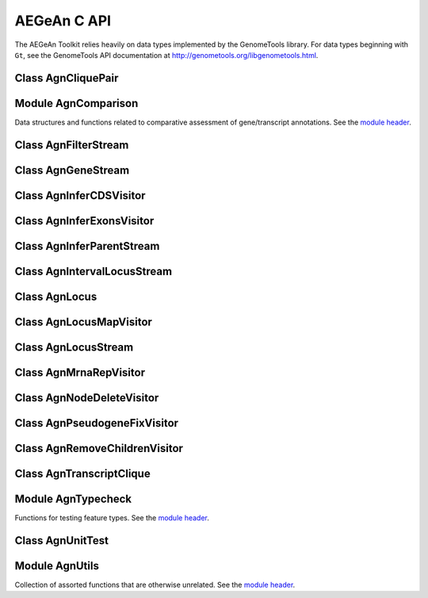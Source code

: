 AEGeAn C API
============

The AEGeAn Toolkit relies heavily on data
types implemented by the GenomeTools library. For data types beginning with
``Gt``, see the GenomeTools API documentation at
http://genometools.org/libgenometools.html.

Class AgnCliquePair
-------------------

.. c:type:: AgnCliquePair

  The AgnCliquePair class facilitates comparison of two alternative sources of annotation for the same sequence. See the `class header <https://github.com/standage/AEGeAn/blob/master/inc/core/AgnCliquePair.h>`_.

.. c:function:: AgnCompClassification agn_clique_pair_classify(AgnCliquePair *pair)

  Based on the already-computed comparison statistics, classify this clique pair as a perfect match, a CDS match, etc. See :c:type:`AgnCompClassification`.

.. c:function:: void agn_clique_pair_comparison_aggregate(AgnCliquePair *pair, AgnComparison *comp)

  Add this clique pair's internal comparison stats to a larger set of aggregate stats.

.. c:function:: int agn_clique_pair_compare(void *p1, void *p2)

  Same as c:func:`agn_clique_pair_compare_direct`, but with pointer dereferencing.

.. c:function:: int agn_clique_pair_compare_direct(AgnCliquePair *p1, AgnCliquePair *p2)

  Determine which pair has higher comparison scores. Returns 1 if the first pair has better scores, -1 if the second pair has better scores, 0 if they are equal.

.. c:function:: int agn_clique_pair_compare_reverse(void *p1, void *p2)

  Negation of c:func:`agn_clique_pair_compare`.

.. c:function:: void agn_clique_pair_delete(AgnCliquePair *pair)

  Class destructor.

.. c:function:: AgnTranscriptClique *agn_clique_pair_get_pred_clique(AgnCliquePair *pair)

  Return a pointer to the prediction annotation from this pair.

.. c:function:: AgnTranscriptClique *agn_clique_pair_get_refr_clique(AgnCliquePair *pair)

  Return a pointer to the reference annotation from this pair.

.. c:function:: AgnComparison *agn_clique_pair_get_stats(AgnCliquePair *pair)

  Return a pointer to this clique pairs comparison statistics.

.. c:function:: AgnCliquePair* agn_clique_pair_new(AgnTranscriptClique *refr, AgnTranscriptClique *pred)

  Class constructor.

.. c:function:: double agn_clique_pair_tolerance(AgnCliquePair *pair)

  FIXME

.. c:function:: bool agn_clique_pair_unit_test(AgnUnitTest *test)

  Run unit tests for this class. Returns true if all tests passed.

Module AgnComparison
--------------------

Data structures and functions related to comparative assessment of gene/transcript annotations. See the `module header <https://github.com/standage/AEGeAn/blob/master/inc/core/AgnComparison.h>`_.

.. c:type:: AgnCompStatsBinary

  This struct is used to aggregate counts and statistics regarding the structural-level comparison (i.e., at the level of whole CDS segments, whole exons, and whole UTRs) and analysis of gene structure. See header file for details.



.. c:type:: AgnCompStatsScaled

  This struct is used to aggregate counts and statistics regarding the nucleotide-level comparison and analysis of gene structure. See header file for details.



.. c:type:: AgnComparison

  This struct aggregates all the counts and stats that go into a comparison, including structural-level and nucleotide-level counts and stats. See header file for details.



.. c:type:: AgnCompClassification

  This enumerated type refers to all the possible outcomes when annotations from two different sources are compared: ``AGN_COMP_CLASS_UNCLASSIFIED``, ``AGN_COMP_CLASS_PERFECT_MATCH``, ``AGN_COMP_CLASS_MISLABELED``, ``AGN_COMP_CLASS_CDS_MATCH``, ``AGN_COMP_CLASS_EXON_MATCH``, ``AGN_COMP_CLASS_UTR_MATCH``, and ``AGN_COMP_CLASS_NON_MATCH``.



.. c:type:: AgnCompInfo

  This struct contains various counts to be reported in the summary report.



.. c:type:: AgnCompClassDesc

  When reporting the results of a comparative analysis, it may be useful to (as is done by ParsEval) show some basic information about clique pairs that fall under each classification category. The counts in this struct are necessary to calculate those summary characteristics.



.. c:type:: AgnCompClassSummary

  This struct is used to aggregate descriptions for all of the classification categories.



.. c:function:: void agn_comparison_aggregate(AgnComparison *agg_cmp, AgnComparison *cmp)

  Function used to combine similarity stats from many different comparisons into a single aggregate summary.

.. c:function:: void agn_comparison_init(AgnComparison *comparison)

  Initialize comparison stats to default values.

.. c:function:: void agn_comparison_print(AgnComparison *stats, FILE *outstream)

  Print the comparison stats to the given file.

.. c:function:: void agn_comparison_resolve(AgnComparison *comparison)

  Calculate stats from the given counts.

.. c:function:: bool agn_comparison_test(AgnComparison *c1, AgnComparison *c2)

  Returns true if c1 and c2 contain identical values, false otherwise.

.. c:function:: void agn_comp_stats_binary_aggregate(AgnCompStatsBinary *agg_stats, AgnCompStatsBinary *stats)

  Function used to combine similarity stats from many different comparisons into a single aggregate summary.

.. c:function:: void agn_comp_stats_binary_init(AgnCompStatsBinary *stats)

  Initialize comparison counts/stats to default values.

.. c:function:: void agn_comp_stats_binary_print(AgnCompStatsBinary *stats, FILE *outstream)

  Print the comparison stats to the given file.

.. c:function:: void agn_comp_stats_binary_resolve(AgnCompStatsBinary *stats)

  Calculate stats from the given counts.

.. c:function:: bool agn_comp_stats_binary_test(AgnCompStatsBinary *s1, AgnCompStatsBinary *s2)

  Returns true if s1 and s2 contain identical values, false otherwise.

.. c:function:: void agn_comp_stats_scaled_aggregate(AgnCompStatsScaled *agg_stats, AgnCompStatsScaled *stats)

  Function used to combine similarity stats from many different comparisons into a single aggregate summary.

.. c:function:: void agn_comp_stats_scaled_init(AgnCompStatsScaled *stats)

  Initialize comparison counts/stats to default values.

.. c:function:: void agn_comp_stats_scaled_print(AgnCompStatsScaled *stats, FILE *outstream)

  Print the comparison stats to the given file.

.. c:function:: void agn_comp_stats_scaled_resolve(AgnCompStatsScaled *stats)

  Calculate stats from the given counts.

.. c:function:: bool agn_comp_stats_scaled_test(AgnCompStatsScaled *s1, AgnCompStatsScaled *s2)

  Returns true if s1 and s2 contain identical values, false otherwise.

Class AgnFilterStream
---------------------

.. c:type:: AgnFilterStream

  Implements the GenomeTools ``GtNodeStream`` interface. This is a node stream used to select features of a certain type from a node stream. See the `class header <https://github.com/standage/AEGeAn/blob/master/inc/core/AgnFilterStream.h>`_.

.. c:function:: GtNodeStream* agn_filter_stream_new(GtNodeStream *in_stream, GtHashmap *typestokeep)

  Class constructor. The keys of the ``typestokeep`` hashmap should be the type(s) to be kept from the node stream. Any non-NULL value can be associated with those keys.

.. c:function:: bool agn_filter_stream_unit_test(AgnUnitTest *test)

  Run unit tests for this class. Returns true if all tests passed.

Class AgnGeneStream
-------------------

.. c:type:: AgnGeneStream

  Implements the ``GtNodeStream`` interface. Searches the complete feature graph of each feature node in the input for canonical protein-coding gene features. Some basic sanity checks are performed on the mRNA(s) associated with each gene, and genes are only delivered to the output stream if they include one or more valid mRNA subfeatures. See the `class header <https://github.com/standage/AEGeAn/blob/master/inc/core/AgnGeneStream.h>`_.

.. c:function:: GtNodeStream* agn_gene_stream_new(GtNodeStream *in_stream, GtLogger *logger)

  Class constructor.

.. c:function:: bool agn_gene_stream_unit_test(AgnUnitTest *test)

  Run unit tests for this class. Returns true if all tests passed.

Class AgnInferCDSVisitor
------------------------

.. c:type:: AgnInferCDSVisitor

  Implements the GenomeTools ``GtNodeVisitor`` interface. This is a node visitor used for inferring an mRNA's CDS from explicitly defined exon and start/stop codon features. See the `class header <https://github.com/standage/AEGeAn/blob/master/inc/core/AgnInferCDSVisitor.h>`_.

.. c:function:: GtNodeStream* agn_infer_cds_stream_new(GtNodeStream *in, GtLogger *logger)

  Constructor for a node stream based on this node visitor.

.. c:function:: GtNodeVisitor *agn_infer_cds_visitor_new(GtLogger *logger)

  Constructor for the node visitor.

.. c:function:: bool agn_infer_cds_visitor_unit_test(AgnUnitTest *test)

  Run unit tests for this class. Returns true if all tests passed.

Class AgnInferExonsVisitor
--------------------------

.. c:type:: AgnInferExonsVisitor

  Implements the GenomeTools ``GtNodeVisitor`` interface. This is a node visitor used for inferring exon features when only CDS and UTR features are provided explicitly.  See the `class header <https://github.com/standage/AEGeAn/blob/master/inc/core/AgnInferExonsVisitor.h>`_.

.. c:function:: GtNodeStream* agn_infer_exons_stream_new(GtNodeStream *in, GtLogger *logger)

  Constructor for a node stream based on this node visitor.

.. c:function:: GtNodeVisitor* agn_infer_exons_visitor_new(GtLogger *logger)

  Class constructor for the node visitor.

.. c:function:: bool agn_infer_exons_visitor_unit_test(AgnUnitTest *test)

  Run unit tests for this class.

Class AgnInferParentStream
--------------------------

.. c:type:: AgnInferParentStream

  Implements the GenomeTools ``GtNodeStream`` interface. This node stream creates new features as parents for the specified types. For example, if ``type_parents`` includes an entry with ``tRNA`` as the key and ``gene`` as the value, this node stream will create a ``gene`` feature for any ``tRNA`` feature that lacks a gene parent. See the `class header <https://github.com/standage/AEGeAn/blob/master/inc/core/AgnInferParentStream.h>`_.

.. c:function:: GtNodeStream* agn_infer_parent_stream_new(GtNodeStream *in_stream, GtHashmap *type_parents)

  Class constructor. The hashmap contains a list of key-value pairs, both strings. Any time the stream encounters a top-level (parentless) feature whose type is a key in the hashmap, a parent will be created for this feature of the type associated with the key.

.. c:function:: bool agn_infer_parent_stream_unit_test(AgnUnitTest *test)

  Run unit tests for this class. Returns true if all tests passed.

Class AgnIntervalLocusStream
----------------------------

.. c:type:: AgnIntervalLocusStream

  Implements the ``GtNodeStream`` interface. Input is a stream of gene/transcript loci and output is a stream of interval loci. See online docs for more information about interval loci (iLoci). See the `class header <https://github.com/standage/AEGeAn/blob/master/inc/core/AgnIntervalLocusStream.h>`_.

.. c:function:: GtNodeStream *agn_interval_locus_stream_new(GtNodeStream *locus_stream, GtUword delta, int endmode, GtLogger *logger)

  Class constructor. The delta parameter specifies how far beyond each transcript the iLocus boundaries should extend, and the minimum length of an iLocus containing no transcripts. If ``endmode == 0``, all iLoci will be included in the output; if ``endmode < 0``, terminal iLoci will not be included in the output; and if ``endmode > 0``, then only terminal iLoci will be included in the output. See the online docs for a complete description of iLoci.

.. c:function:: void agn_interval_locus_stream_set_idformat(AgnIntervalLocusStream *stream, const char *format)

  iLoci created by this stream are assigned an ID with an arbitrary number. The default format is 'iLocus%lu' (that is, iLocus1, iLocus2, etc). Use this function to override the default ID format.

.. c:function:: void agn_interval_locus_stream_set_source(AgnIntervalLocusStream *stream, GtStr *source)

  Set the source value to be used for all iLoci created by this stream. Default value is 'AEGeAn::AgnIntervalLocusStream'.

.. c:function:: bool agn_interval_locus_stream_unit_test(AgnUnitTest *test)

  Run unit tests for this class. Returns true if all tests passed.

Class AgnLocus
--------------

.. c:type:: AgnLocus

  The AgnLocus class represents gene loci and interval loci in memory and can be used to facilitate comparison of two different sources of annotation. Under the hood, each ``AgnLocus`` object is a feature node with one or more gene features as direct children. See the `class header <https://github.com/standage/AEGeAn/blob/master/inc/core/AgnLocus.h>`_.

.. c:type:: AgnComparisonSource

  When tracking the source of an annotation for comparison purposes, use this enumerated type to refer to reference (``REFERENCESOURCE``) vs prediction (``PREDICTIONSOURCE``) annotations. ``DEFAULTSOURCE`` is for when the source is not a concern.



.. c:type:: AgnLocusPngMetadata

  This data structure provides a convenient container for metadata needed to produce a PNG graphic for pairwise comparison loci.



.. c:type:: AgnLocusFilterOp

  Comparison operators to use when filtering loci.



.. c:type:: AgnLocusFilter

  Data by which to filter a locus. If the value returned by ``function`` satisfies the criterion specified by ``testvalue`` and ``operator``, then the locus is to be kept.



.. c:function:: void agn_locus_add(AgnLocus *locus, GtFeatureNode *feature, AgnComparisonSource source)

  Associate the given annotation with this locus. Rather than calling this function directly, users are recommended to use one of the following macros: ``agn_locus_add_pred_feature(locus, gene)`` and ``agn_locus_add_refr_feature(locus, gene)``, to be used when keeping track of an annotation's source is important (i.e. for pairwise comparison); and ``agn_locus_add_feature(locus, gene)`` otherwise.

.. c:function:: AgnLocus *agn_locus_clone(AgnLocus *locus)

  Do a semi-shallow copy of this data structure--for members whose data types support reference counting, the same pointer is used and the reference is incremented. For the other members a new object is created and populated with the same content.

.. c:function:: GtUword agn_locus_cds_length(AgnLocus *locus, AgnComparisonSource src)

  The combined length of all coding sequences associated with this locus. Rather than calling this function directly, users are encouraged to use one of the following macros: ``agn_locus_refr_cds_length(locus)`` for the combined length of all reference CDSs, ``agn_locus_pred_cds_length(locus)`` for the combined length of all prediction CDSs, and ``agn_locus_get_cds_length(locus)`` for the combined length of all CDSs.

.. c:function:: void agn_locus_comparative_analysis(AgnLocus *locus, GtUword maxtranscripts, GtUword maxpairs, GtLogger *logger)

  Compare every reference transcript clique with every prediction transcript clique. For gene loci with multiple transcript cliques, each comparison is not necessarily reported. Instead, we report the set of clique pairs that provides the optimal pairing of reference and prediction transcripts. If there are more reference transcript cliques than prediction cliques (or vice versa), these unmatched cliques are reported separately.

.. c:function:: int agn_locus_array_compare(const void *p1, const void *p2)

  Analog of ``strcmp`` for sorting AgnLocus objects. Loci are first sorted lexicographically by sequence ID, and then spatially by genomic coordinates.

.. c:function:: void agn_locus_comparison_aggregate(AgnLocus *locus, AgnComparison *comp)

  Add this locus' internal comparison stats to a larger set of aggregate stats.

.. c:function:: void agn_locus_delete(AgnLocus *locus)

  Class destructor.

.. c:function:: GtUword agn_locus_exon_num(AgnLocus *locus, AgnComparisonSource src)

  Get the number of exons for the locus. Rather than calling this function directly, users are encouraged to use one of the following macros: ``agn_locus_num_pred_exons(locus)`` for the number of prediction exons, ``agn_locus_num_refr_exons(locus)`` for the number of reference exons, or ``agn_locus_num_exons(locus)`` if the source of annotation is undesignated or irrelevant.

.. c:function:: bool agn_locus_filter_test(AgnLocus *locus, AgnLocusFilter *filter)

  Return true if ``locus`` satisfies the given filtering criterion.

.. c:function:: GtArray *agn_locus_get_unique_pred_cliques(AgnLocus *locus)

  Get a list of all the prediction transcript cliques that have no corresponding reference transcript clique.

.. c:function:: GtArray *agn_locus_get_unique_refr_cliques(AgnLocus *locus)

  Get a list of all the reference transcript cliques that have no corresponding prediction transcript clique.

.. c:function:: GtArray *agn_locus_gene_ids(AgnLocus *locus, AgnComparisonSource src)

  Get the gene IDs associated with this locus. Rather than calling this function directly, users are encouraged to use one of the following macros: ``agn_locus_pred_gene_ids(locus)`` to retrieve prediction IDs, ``agn_locus_refr_gene_ids(locus)`` to retrieve reference IDs, or ``agn_locus_get_gene_ids(locus)`` if the source of annotation is undesignated or irrelevant.

.. c:function:: GtArray *agn_locus_mrnas(AgnLocus *locus, AgnComparisonSource src)

  Get the mRNAs associated with this locus. Rather than calling this function directly, users are encouraged to use one of the following macros: ``agn_locus_pred_mrnas(locus)`` to retrieve prediction mRNAs, ``agn_locus_refr_mrnas(locus)`` to retrieve reference mRNAs, or ``agn_locus_get_mrnas(locus)`` if the source of annotation is undesignated or irrelevant.

.. c:function:: GtArray *agn_locus_mrna_ids(AgnLocus *locus, AgnComparisonSource src)

  Get the mRNA IDs associated with this locus. Rather than calling this function directly, users are encouraged to use one of the following macros: ``agn_locus_pred_mrna_ids(locus)`` to retrieve prediction IDs, ``agn_locus_refr_mrna_ids(locus)`` to retrieve reference IDs, or ``agn_locus_get_mrna_ids(locus)`` if the source of annotation is undesignated or irrelevant.

.. c:function:: GtUword agn_locus_mrna_num(AgnLocus *locus, AgnComparisonSource src)

  Get the number of mRNAs for the locus. Rather than calling this function directly, users are encouraged to use one of the following macros: ``agn_locus_num_pred_mrnas(locus)`` for the number of prediction mRNAs, ``agn_locus_num_refr_mrnas(locus)`` for the number of reference mRNAs, or ``agn_locus_num_mrnas(locus)`` if the source of annotation is undesignated or irrelevant.

.. c:function:: AgnLocus* agn_locus_new(GtStr *seqid)

  Class constructor.

.. c:function:: GtArray *agn_locus_pairs_to_report(AgnLocus *locus)

  Return the clique pairs to be reported for this locus.

.. c:function:: void agn_locus_png_track_selector(GtBlock *block, GtStr *track,void *data)

  Track selector function for generating PNG graphics of pairwise comparison loci. The track name to will be written to ``track``.

.. c:function:: void agn_locus_print_png(AgnLocus *locus, AgnLocusPngMetadata *metadata)

  Print a PNG graphic for this locus.

.. c:function:: void agn_locus_print_transcript_mapping(AgnLocus *locus, FILE *outstream)

  Print a mapping of the transcript(s) associated with this locus in a two-column tab-delimited format: ``transcriptId<tab>locusId``.

.. c:function:: void agn_locus_set_range(AgnLocus *locus, GtUword start, GtUword end)

  Set the start and end coordinates for this locus.

.. c:function:: double agn_locus_splice_complexity(AgnLocus *locus, AgnComparisonSource src)

  Calculate the splice complexity of this gene locus. Rather than calling this method directly, users are recommended to use one of the following macros: ``agn_locus_prep_splice_complexity(locus)`` to calculate the splice complexity of just the prediction transcripts, ``agn_locus_refr_splice_complexity(locus)`` to calculate the splice complexity of just the reference transcripts, and ``agn_locus_calc_splice_complexity(locus)`` to calculate the splice complexity taking into account all transcripts.

.. c:function:: bool agn_locus_unit_test(AgnUnitTest *test)

  Run unit tests for this class. Returns true if all tests passed.

Class AgnLocusMapVisitor
------------------------

.. c:type:: AgnLocusMapVisitor

  Implements the GenomeTools ``GtNodeVisitor`` interface. This is a node visitor used for printing out gene --> locus and mRNA --> locus relationships as part of a locus/iLocus processing stream. See the `class header <https://github.com/standage/AEGeAn/blob/master/inc/core/AgnLocusMapVisitor.h>`_.

.. c:function:: GtNodeStream* agn_locus_map_stream_new(GtNodeStream *in, FILE *genefh, FILE *mrnafh)

  Constructor for a node stream based on this node visitor. See :c:func:`agn_locus_map_visitor_new` for a description of the function arguments.

.. c:function:: GtNodeVisitor *agn_locus_map_visitor_new(FILE *genefh, FILE *mrnafh)

  Constructor for the node visitor. Gene-to-locus relationships are printed to the ``genefh`` file handle, while mRNA-to-locus relationships are printed to the ``mrnafh`` file handle. Setting either file handle to NULL will disable printing the corresponding output.

Class AgnLocusStream
--------------------

.. c:type:: AgnLocusStream

  Implements the ``GtNodeStream`` interface. The only feature nodes delivered by this stream have type ``locus``, and the only direct children of these features are transcript features (of types mRNA, rRNA, or tRNA) present in the input stream. Any overlapping transcripts are children of the same locus feature. See the `class header <https://github.com/standage/AEGeAn/blob/master/inc/core/AgnLocusStream.h>`_.

.. c:function:: GtNodeStream *agn_locus_stream_new(GtNodeStream *in_stream, GtLogger *logger)

  This constructor searches the complete feature graph of each feature node in the input stream for transcript features.

.. c:function:: GtNodeStream *agn_locus_stream_new_pairwise(GtNodeStream *refr_stream, GtNodeStream *pred_stream, GtLogger *logger)

  This constructor accepts two :c:type:`AgnTranscriptStream` objects as input. Locus features are created as per the class description, with additional data stored to track the source (reference vs prediction) of each transcript in each locus.

.. c:function:: void agn_locus_stream_set_idformat(AgnLocusStream *stream, const char *format)

  Loci created by this stream are assigned an ID with an arbitrary number. The default format is 'locus%lu' (that is, locus1, ;ocus2, etc). Use this function to override the default ID format.

.. c:function:: void agn_locus_stream_set_source(AgnLocusStream *stream, GtStr *source)

  Set the source value to be used for all iLoci created by this stream. Default value is 'AEGeAn::AgnLocusStream'.

.. c:function:: bool agn_locus_stream_unit_test(AgnUnitTest *test)

  Run unit tests for this class. Returns true if all tests passed.

Class AgnMrnaRepVisitor
-----------------------

.. c:type:: AgnMrnaRepVisitor

  Implements the GenomeTools ``GtNodeVisitor`` interface. This is a node visitor used for filtering out all but the longest mRNA (as measured by CDS length) from alternatively spliced genes. See the `class header <https://github.com/standage/AEGeAn/blob/master/inc/core/AgnMrnaRepVisitor.h>`_.

.. c:function:: GtNodeStream* agn_mrna_rep_stream_new(GtNodeStream *in)

  Constructor for a node stream based on this node visitor.

.. c:function:: GtNodeVisitor *agn_mrna_rep_visitor_new()

  Constructor for the node visitor.

.. c:function:: bool agn_mrna_rep_visitor_unit_test(AgnUnitTest *test)

  Run unit tests for this class. Returns true if all tests passed.

Class AgnNodeDeleteVisitor
--------------------------

.. c:type:: AgnNodeDeleteVisitor

  Implements the GenomeTools ``GtNodeVisitor`` interface. This is a node visitor used to decrement the reference count to all feature nodes passing through the node stream. See the `class header <https://github.com/standage/AEGeAn/blob/master/inc/core/AgnNodeDeleteVisitor.h>`_.

.. c:function:: GtNodeStream* agn_node_delete_stream_new(GtNodeStream *in)

  Constructor for a node stream based on this node visitor.

.. c:function:: GtNodeVisitor *agn_node_delete_visitor_new()

  Constructor for the node visitor.

Class AgnPseudogeneFixVisitor
-----------------------------

.. c:type:: AgnPseudogeneFixVisitor

  Implements the GenomeTools ``GtNodeVisitor`` interface. This is a node visitor used for correcting the ``type`` value for pseudogene features erroneously using the ``gene`` type instead of the more appropriate ``pseudogene`` type. See the `class header <https://github.com/standage/AEGeAn/blob/master/inc/core/AgnPseudogeneFixVisitor.h>`_.

.. c:function:: GtNodeStream* agn_pseudogene_fix_stream_new(GtNodeStream *in)

  Constructor for a node stream based on this node visitor.

.. c:function:: GtNodeVisitor *agn_pseudogene_fix_visitor_new()

  Constructor for the node visitor.

.. c:function:: bool agn_pseudogene_fix_visitor_unit_test(AgnUnitTest *test)

  Run unit tests for this class. Returns true if all tests passed.

Class AgnRemoveChildrenVisitor
------------------------------

.. c:type:: AgnRemoveChildrenVisitor

  Implements the GenomeTools ``GtNodeVisitor`` interface. This is a node visitor used for correcting removing all children of each top-level feature. Psuedo-features are not modified. See the `class header <https://github.com/standage/AEGeAn/blob/master/inc/core/AgnRemoveChildrenVisitor.h>`_.

.. c:function:: GtNodeStream* agn_remove_children_stream_new(GtNodeStream *in)

  Constructor for a node stream based on this node visitor.

.. c:function:: GtNodeVisitor *agn_remove_children_visitor_new()

  Constructor for the node visitor.

.. c:function:: bool agn_remove_children_visitor_unit_test(AgnUnitTest *test)

  Run unit tests for this class. Returns true if all tests passed.

Class AgnTranscriptClique
-------------------------

.. c:type:: AgnTranscriptClique

  The purpose of the AgnTranscriptClique class is to store data pertaining to an individual maximal transcript clique. This clique may only contain a single transcript, or it may contain many. The only stipulation is that the transcripts do not overlap. Under the hood, each ``AgnTranscriptClique`` instance is a pseudo node (a GtFeatureNode object) with one or more transcript features as direct children. See the `class header <https://github.com/standage/AEGeAn/blob/master/inc/core/AgnTranscriptClique.h>`_.

.. c:type:: typedef void (*AgnCliqueVisitFunc)(GtFeatureNode*, void*)

   The signature that functions must match to be applied to each transcript in the given clique. The function will be called once for each transcript in the clique. The transcript will be passed as the first argument, and a second argument is available for an optional pointer to supplementary data (if needed). See :c:func:`agn_transcript_clique_traverse`.

.. c:function:: void agn_transcript_clique_add(AgnTranscriptClique *clique, GtFeatureNode *transcript)

  Add a transcript to this clique.

.. c:function:: GtUword agn_transcript_clique_cds_length(AgnTranscriptClique *clique)

  Get the combined CDS length (in base pairs) for all transcripts in this clique.

.. c:function:: AgnTranscriptClique* agn_transcript_clique_copy(AgnTranscriptClique *clique)

  Make a shallow copy of this transcript clique.

.. c:function:: void agn_transcript_clique_delete(AgnTranscriptClique *clique)

  Class destructor.

.. c:function:: const char *agn_transcript_clique_get_model_vector(AgnTranscriptClique *clique)

  Get a pointer to the string representing this clique's transcript structure.

.. c:function:: bool agn_transcript_clique_has_id_in_hash(AgnTranscriptClique *clique, GtHashmap *map)

  Determine whether any of the transcript IDs associated with this clique are keys in the given hash map.

.. c:function:: char *agn_transcript_clique_id(AgnTranscriptClique *clique)

  Retrieve the ID attribute of the transcript associated with this clique. User is responsible to free the string.

.. c:function:: GtArray *agn_transcript_clique_ids(AgnTranscriptClique *clique)

  Retrieve the ID attributes of all transcripts associated with this clique.

.. c:function:: AgnTranscriptClique *agn_transcript_clique_new(AgnSequenceRegion *region)

  Class constructor. ``locusrange`` should be a pointer to the genomic coordinates of the locus to which this transcript clique belongs.

.. c:function:: GtUword agn_transcript_clique_num_exons(AgnTranscriptClique *clique)

  Get the number of exons in this clique.

.. c:function:: GtUword agn_transcript_clique_num_utrs(AgnTranscriptClique *clique)

  Get the number of UTR segments in this clique.

.. c:function:: void agn_transcript_clique_put_ids_in_hash(AgnTranscriptClique *clique, GtHashmap *map)

  Add all of the IDs associated with this clique to the given hash map.

.. c:function:: GtUword agn_transcript_clique_size(AgnTranscriptClique *clique)

  Get the number of transcripts in this clique.

.. c:function:: GtArray* agn_transcript_clique_to_array(AgnTranscriptClique *clique)

  Get an array containing all the transcripts in this clique. User is responsible for deleting the array.

.. c:function:: void agn_transcript_clique_to_gff3(AgnTranscriptClique *clique, FILE *outstream, const char *prefix)

  Print the transcript clique to the given outstream in GFF3 format, optionally with a prefix.

.. c:function:: void agn_transcript_clique_traverse(AgnTranscriptClique *clique, AgnCliqueVisitFunc func, void *funcdata)

  Apply ``func`` to each transcript in the clique. See :c:type:`AgnCliqueVisitFunc`.

.. c:function:: bool agn_transcript_clique_unit_test(AgnUnitTest *test)

  Run unit tests for this class. Returns true if all tests passed.

Module AgnTypecheck
-------------------

Functions for testing feature types. See the `module header <https://github.com/standage/AEGeAn/blob/master/inc/core/AgnTypecheck.h>`_.

.. c:function:: bool agn_typecheck_cds(GtFeatureNode *fn)

  Returns true if the given feature is a CDS; false otherwise.

.. c:function:: bool agn_typecheck_exon(GtFeatureNode *fn)

  Returns true if the given feature is an exon; false otherwise.

.. c:function:: bool agn_typecheck_gene(GtFeatureNode *fn)

  Returns true if the given feature is a gene; false otherwise.

.. c:function:: bool agn_typecheck_intron(GtFeatureNode *fn)

  Returns true if the given feature is an intron; false otherwise.

.. c:function:: bool agn_typecheck_mrna(GtFeatureNode *fn)

  Returns true if the given feature is an mRNA; false otherwise.

.. c:function:: bool agn_typecheck_pseudogene(GtFeatureNode *fn)

  Returns true if the given feature is declared as a pseudogene; false otherwise.

.. c:function:: GtArray *agn_typecheck_select(GtFeatureNode *fn, bool (*func)(GtFeatureNode *))

  Gather the children of a given feature that have a certain type. Type is tested by ``func``, which accepts a single ``GtFeatureNode`` object.

.. c:function:: bool agn_typecheck_start_codon(GtFeatureNode *fn)

  Returns true if the given feature is a start codon; false otherwise.

.. c:function:: bool agn_typecheck_stop_codon(GtFeatureNode *fn)

  Returns true if the given feature is a stop codon; false otherwise.

.. c:function:: bool agn_typecheck_transcript(GtFeatureNode *fn)

  Returns true if the given feature is an mRNA, tRNA, or rRNA; false otherwise.

.. c:function:: bool agn_typecheck_utr(GtFeatureNode *fn)

  Returns true if the given feature is a UTR; false otherwise.

.. c:function:: bool agn_typecheck_utr3p(GtFeatureNode *fn)

  Returns true if the given feature is a 3' UTR; false otherwise.

.. c:function:: bool agn_typecheck_utr5p(GtFeatureNode *fn)

  Returns true if the given feature is a 5' UTR; false otherwise.

Class AgnUnitTest
-----------------

.. c:type:: AgnUnitTest

  Class used for unit testing of classes and modules. See the `class header <https://github.com/standage/AEGeAn/blob/master/inc/core/AgnUnitTest.h>`_.

.. c:function:: void agn_unit_test_delete(AgnUnitTest *test)

  Destructor.

.. c:function:: AgnUnitTest *agn_unit_test_new(const char *label, bool (*testfunc)(AgnUnitTest *))

  Class constructor, where ``label`` is a label for the test and ``testfunc`` is a pointer to the function that will execute the test.

.. c:function:: void agn_unit_test_print(AgnUnitTest *test, FILE *outstream)

  Prints results of the unit test to ``outstream``.

.. c:function:: void agn_unit_test_result(AgnUnitTest *test, const char *label, bool success)

  Add a result to this unit test.

.. c:function:: bool agn_unit_test_success(AgnUnitTest *test)

  Returns true if all the results checked with this unit test passed, false otherwise.

.. c:function:: void agn_unit_test_run(AgnUnitTest *test)

  Run the unit test.

Module AgnUtils
---------------

Collection of assorted functions that are otherwise unrelated. See the `module header <https://github.com/standage/AEGeAn/blob/master/inc/core/AgnUtils.h>`_.

.. c:type:: AgnSequenceRegion

  This data structure combines sequence coordinates with a sequence ID to facilitate their usage together.



.. c:function:: GtArray* agn_array_copy(GtArray *source, size_t size)

  Similar to ``gt_array_copy``, except that array elements are treated as pointers and dereferenced before being added to the new array.

.. c:function:: double agn_calc_splice_complexity(GtArray *transcripts)

  Determine the splice complexity of the given set of transcripts.

.. c:function:: GtUword agn_feature_index_copy_regions(GtFeatureIndex *dest, GtFeatureIndex *src, bool use_orig, GtError *error)

  Copy the sequence regions from ``src`` to ``dest``. If ``use_orig`` is true, regions specified by input region nodes (such as those parsed from ``##sequence-region`` pragmas in GFF3) are used. Otherwise, regions inferred directly from the feature nodes are used.

.. c:function:: GtUword agn_feature_index_copy_regions_pairwise(GtFeatureIndex *dest, GtFeatureIndex *refrsrc, GtFeatureIndex *predsrc, bool use_orig, GtError *error)

  Copy the sequence regions from ``refrsrc`` and ``predsrc`` to ``dest``. If ``use_orig`` is true, regions specified by input region nodes (such as those parsed from ``##sequence-region`` pragmas in GFF3) are used. Otherwise, regions inferred directly from the feature nodes are used.

.. c:function:: void agn_feature_node_remove_tree(GtFeatureNode *root, GtFeatureNode *fn)

  Remove feature ``fn`` and all its subfeatures from ``root``. Analogous to ``gt_feature_node_remove_leaf`` with the difference that ``fn`` need not be a leaf feature.

.. c:function:: GtUword agn_mrna_cds_length(GtFeatureNode *mrna)

  Determine the length of an mRNA's coding sequence.

.. c:function:: GtRange agn_multi_child_range(GtFeatureNode *top, GtFeatureNode *rep)

  If a top-level feature ``top`` contains a multifeature child (with multi representative ``rep``), use this function to get the complete range of the multifeature.

.. c:function:: int agn_genome_node_compare(GtGenomeNode **gn_a, GtGenomeNode **gn_b)

  Compare function for data type ``GtGenomeNode ``, needed for sorting ``GtGenomeNode `` stored in ``GtArray`` objects.

.. c:function:: int agn_string_compare(const void *p1, const void *p2)

  Dereference the given pointers and compare the resulting strings (a la ``strcmp``).

.. c:function:: GtStrArray* agn_str_array_union(GtStrArray *a1, GtStrArray *a2)

  Find the strings that are present in either (or both) of the string arrays.

